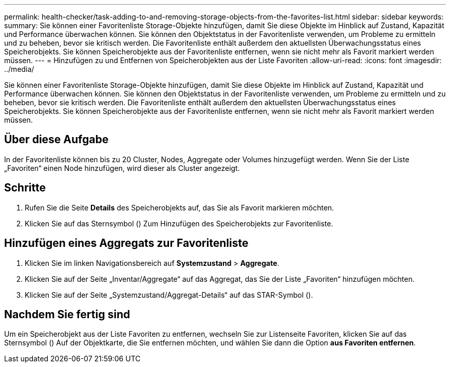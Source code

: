 ---
permalink: health-checker/task-adding-to-and-removing-storage-objects-from-the-favorites-list.html 
sidebar: sidebar 
keywords:  
summary: Sie können einer Favoritenliste Storage-Objekte hinzufügen, damit Sie diese Objekte im Hinblick auf Zustand, Kapazität und Performance überwachen können. Sie können den Objektstatus in der Favoritenliste verwenden, um Probleme zu ermitteln und zu beheben, bevor sie kritisch werden. Die Favoritenliste enthält außerdem den aktuellsten Überwachungsstatus eines Speicherobjekts. Sie können Speicherobjekte aus der Favoritenliste entfernen, wenn sie nicht mehr als Favorit markiert werden müssen. 
---
= Hinzufügen zu und Entfernen von Speicherobjekten aus der Liste Favoriten
:allow-uri-read: 
:icons: font
:imagesdir: ../media/


[role="lead"]
Sie können einer Favoritenliste Storage-Objekte hinzufügen, damit Sie diese Objekte im Hinblick auf Zustand, Kapazität und Performance überwachen können. Sie können den Objektstatus in der Favoritenliste verwenden, um Probleme zu ermitteln und zu beheben, bevor sie kritisch werden. Die Favoritenliste enthält außerdem den aktuellsten Überwachungsstatus eines Speicherobjekts. Sie können Speicherobjekte aus der Favoritenliste entfernen, wenn sie nicht mehr als Favorit markiert werden müssen.



== Über diese Aufgabe

In der Favoritenliste können bis zu 20 Cluster, Nodes, Aggregate oder Volumes hinzugefügt werden. Wenn Sie der Liste „Favoriten“ einen Node hinzufügen, wird dieser als Cluster angezeigt.



== Schritte

. Rufen Sie die Seite *Details* des Speicherobjekts auf, das Sie als Favorit markieren möchten.
. Klicken Sie auf das Sternsymbol (image:../media/favorite-icon.gif[""]) Zum Hinzufügen des Speicherobjekts zur Favoritenliste.




== Hinzufügen eines Aggregats zur Favoritenliste

. Klicken Sie im linken Navigationsbereich auf *Systemzustand* > *Aggregate*.
. Klicken Sie auf der Seite „Inventar/Aggregate“ auf das Aggregat, das Sie der Liste „Favoriten“ hinzufügen möchten.
. Klicken Sie auf der Seite „Systemzustand/Aggregat-Details“ auf das STAR-Symbol (image:../media/favorite-icon.gif[""]).




== Nachdem Sie fertig sind

Um ein Speicherobjekt aus der Liste Favoriten zu entfernen, wechseln Sie zur Listenseite Favoriten, klicken Sie auf das Sternsymbol (image:../media/favorite-icon.gif[""]) Auf der Objektkarte, die Sie entfernen möchten, und wählen Sie dann die Option *aus Favoriten entfernen*.
